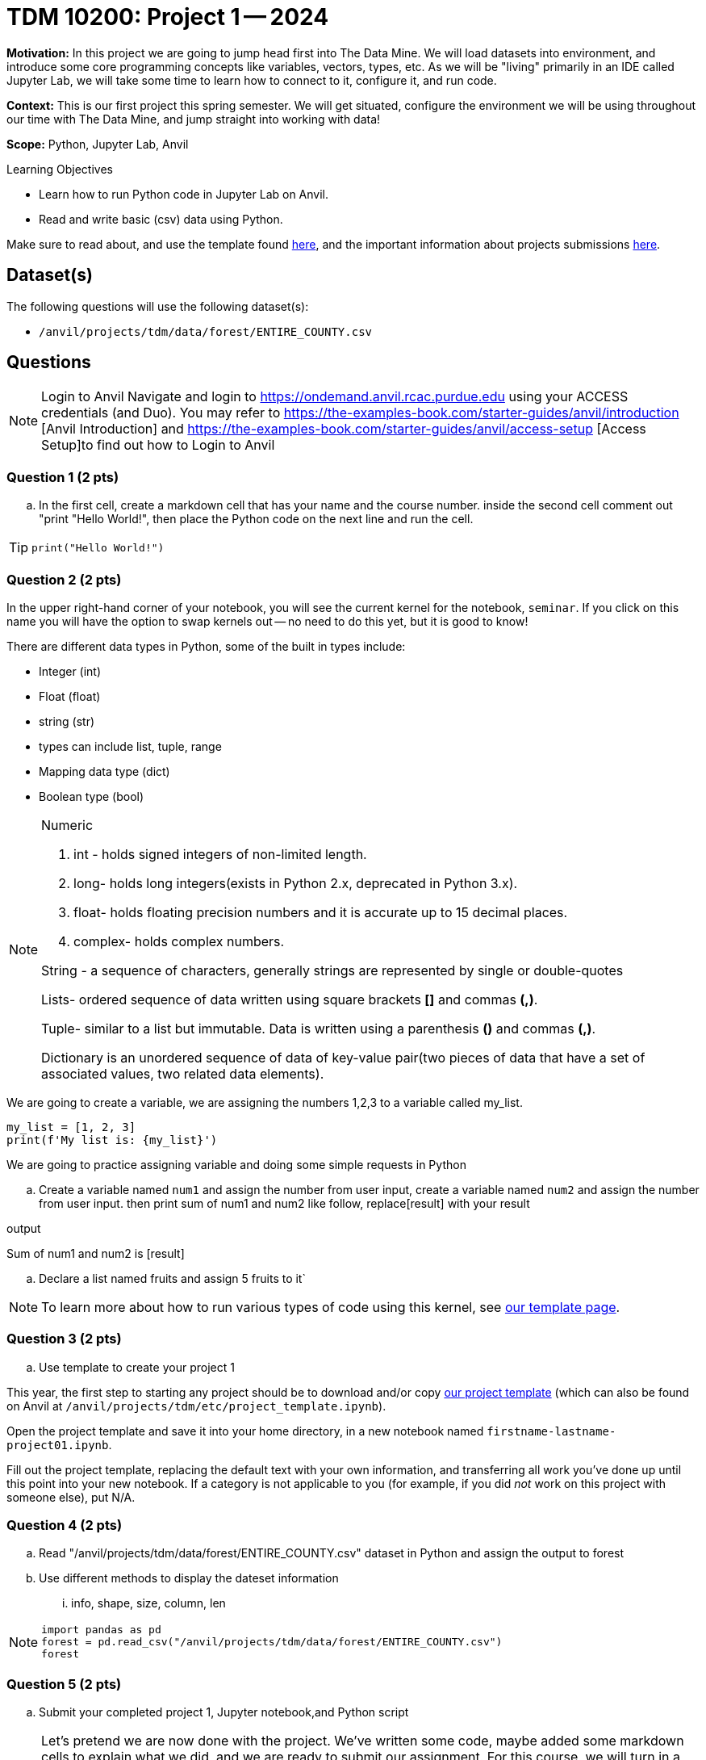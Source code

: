 = TDM 10200: Project 1 -- 2024

**Motivation:** In this project we are going to jump head first into The Data Mine. We will load datasets into  environment, and introduce some core programming concepts like variables, vectors, types, etc. As we will be "living" primarily in an IDE called Jupyter Lab, we will take some time to learn how to connect to it, configure it, and run code.

**Context:** This is our first project this spring semester. We will get situated, configure the environment we will be using throughout our time with The Data Mine, and jump straight into working with data!

**Scope:** Python, Jupyter Lab, Anvil

.Learning Objectives
****
- Learn how to run Python code in Jupyter Lab on Anvil.
- Read and write basic (csv) data using Python.
****

Make sure to read about, and use the template found xref:templates.adoc[here], and the important information about projects submissions xref:submissions.adoc[here].

== Dataset(s)

The following questions will use the following dataset(s):

- `/anvil/projects/tdm/data/forest/ENTIRE_COUNTY.csv`

== Questions

[NOTE]
====
Login to Anvil 
Navigate and login to https://ondemand.anvil.rcac.purdue.edu using your ACCESS credentials (and Duo). You may refer to https://the-examples-book.com/starter-guides/anvil/introduction [Anvil Introduction] and https://the-examples-book.com/starter-guides/anvil/access-setup [Access Setup]to find out how to Login to Anvil
====

=== Question 1 (2 pts)
 
[loweralpha]

.. In the first cell,  create a markdown cell that has your name and the course number. inside the second cell comment out "print "Hello World!", then place the Python code on the next line and run the cell. 

[TIP]
====
[source,python]
----
print("Hello World!")
----
====
 

=== Question 2 (2 pts)

In the upper right-hand corner of your notebook, you will see the current kernel for the notebook, `seminar`. If you click on this name you will have the option to swap kernels out -- no need to do this yet, but it is good to know!

.There are different data types in Python, some of the built in types include: 
* Integer (int)
* Float (float)
* string (str)
* types can include list, tuple, range
* Mapping data type (dict)
* Boolean type (bool)

[NOTE]
====
Numeric

. int - holds signed integers of non-limited length.
. long- holds long integers(exists in Python 2.x, deprecated in Python 3.x).
. float- holds floating precision numbers and it is accurate up to 15 decimal places.
. complex- holds complex numbers.

String - a sequence of characters, generally strings are represented by single or double-quotes

Lists- ordered sequence of data written using square brackets *[]* and commas *(,)*. 

Tuple- similar to a list but immutable. Data is written using a parenthesis *()* and commas *(,)*. 

Dictionary is an unordered sequence of data of key-value pair(two pieces of data that have a set of associated values, two related data elements). 
====
We are going to create a variable, we are assigning the numbers 1,2,3 to a variable called my_list. 

[source,python]
----
my_list = [1, 2, 3]
print(f'My list is: {my_list}')
----

We are going to practice assigning variable and doing some simple requests in Python


.. Create a variable named `num1` and assign the number from user input, create a variable named `num2` and assign the number from user input. then print sum of num1 and num2 like follow, replace[result] with your result

.output
Sum of num1 and num2 is [result]

.. Declare a list named fruits and assign 5 fruits to it`

[NOTE]
====
To learn more about how to run various types of code using this kernel, see https://the-examples-book.com/projects/current-projects/templates[our template page].
====

=== Question 3 (2 pts)

.. Use template to create your project 1
[NOTE]
====
This year, the first step to starting any project should be to download and/or copy https://the-examples-book.com/projects/current-projects/_attachments/project_template.ipynb[our project template] (which can also be found on Anvil at `/anvil/projects/tdm/etc/project_template.ipynb`). 

Open the project template and save it into your home directory, in a new notebook named `firstname-lastname-project01.ipynb`. 

Fill out the project template, replacing the default text with your own information, and transferring all work you've done up until this point into your new notebook. If a category is not applicable to you (for example, if you did _not_ work on this project with someone else), put N/A. 
====

=== Question 4 (2 pts)

.. Read "/anvil/projects/tdm/data/forest/ENTIRE_COUNTY.csv" dataset in Python and assign the output to forest
.. Use different methods to display the dateset information
... info, shape, size, column, len

[NOTE]
====
[source,python]
----
import pandas as pd
forest = pd.read_csv("/anvil/projects/tdm/data/forest/ENTIRE_COUNTY.csv")
forest
----
====

=== Question 5 (2 pts)

.. Submit your completed project 1, Jupyter notebook,and Python script

[NOTE]
====
Let's pretend we are now done with the project. We've written some code, maybe added some markdown cells to explain what we did, and we are ready to submit our assignment. For this course, we will turn in a variety of files, depending on the project.

We will always require a Jupyter Notebook file. Jupyter Notebook files end in `.ipynb`. This is our "source of truth" and what the graders will turn to first when grading. 
====
[WARNING]
====
You _must_ double check your `.ipynb` after submitting it in gradescope. A _very_ common mistake is to assume that your `.ipynb` file has been rendered properly and contains your code, markdown, and code output, when in fact it does not. **Please** take the time to double check your work. See https://the-examples-book.com/projects/current-projects/submissions[here] for instructions on how to double check this.

You **will not** receive full credit if your `.ipynb` file does not contain all of the information you expect it to, or it does not render properly in gradescope. Please ask a TA if you need help with this.
====
[NOTE]
====
A `.ipynb` file is generated by first running every cell in the notebook, and then clicking the "Download" button from menu:File[Download].

In addition to the `.ipynb`, if a project uses Python code., you will need to also submit a Python script. A Python script is just a text file with the extension `.py`.

Let's practice.  take the Python code from this project and copy and paste it into a text file with the `.py` extension. Call it `firstname-lastname-project01.py`. Download your `.ipynb` file -- making sure that the output from all of your code is present and in the notebook (the `.ipynb` file will also be referred to as "your notebook" or "Jupyter notebook").

Once complete, submit your notebook,and Python script.
====

Project 01 Assignment Checklist
====
* Jupyter Lab notebook with your code, comments and output for the assignment
    ** `firstname-lastname-project01.ipynb`.
* Python file for the assignment
    ** `firstname-lastname-project01.py`.

* Submit files through Gradescope
====
 
[WARNING]
====
_Please_ make sure to double check that your submission is complete, and contains all of your code and output before submitting. If you are on a spotty internet connection, it is recommended to download your submission after submitting it to make sure what you _think_ you submitted, was what you _actually_ submitted.
                                                                                                                             
In addition, please review our xref:submissions.adoc[submission guidelines] before submitting your project.
====
